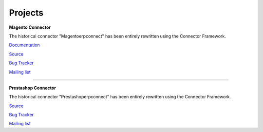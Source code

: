 ********
Projects
********

.. container:: well

  **Magento Connector**

  .. image:: _static/img/magentoerpconnect150.png

  The historical connector "Magentoerpconnect" has been entirely rewritten
  using the Connector Framework.

  `Documentation <http://www.openerp-magento-connector.com>`_

  `Source <https://launchpad.net/openerp-connector>`_

  `Bug Tracker <https://bugs.launchpad.net/openerp-connector>`_

  `Mailing list <https://launchpad.net/~openerp-connector-community>`_

====================

.. container:: well

  **Prestashop Connector**

  .. image:: _static/img/prestashoperpconnect150.png

  The historical connector "Prestashoperpconnect" has been entirely rewritten
  using the Connector Framework.

  `Source <https://launchpad.net/prestashoperpconnect>`_

  `Bug Tracker <https://bugs.launchpad.net/prestashoperpconnect>`_

  `Mailing list <https://launchpad.net/~openerp-connector-community>`_
